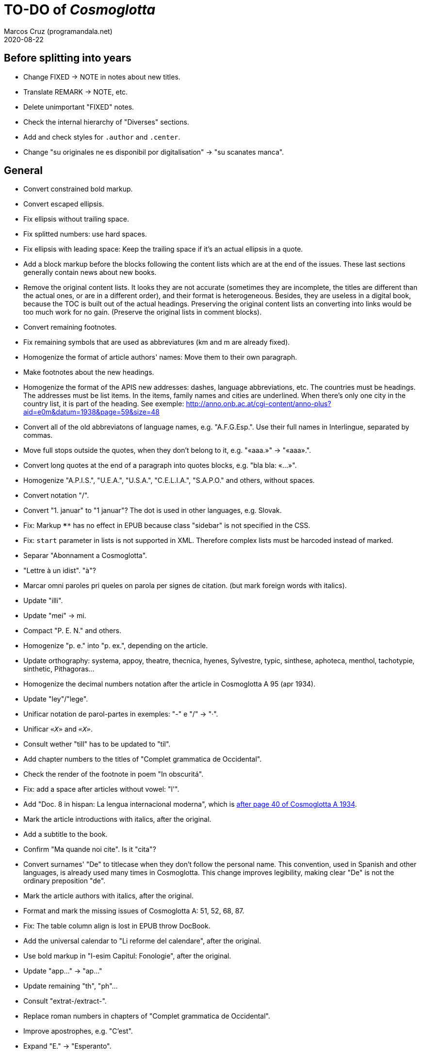 = TO-DO of _Cosmoglotta_
:author: Marcos Cruz (programandala.net)
:revdate: 2020-08-22

== Before splitting into years

- Change FIXED -> NOTE in notes about new titles.
- Translate REMARK -> NOTE, etc.
- Delete unimportant "FIXED" notes.
- Check the internal hierarchy of "Diverses" sections.
- Add and check styles for `.author` and `.center`.
- Change "su originales ne es disponibil por digitalisation" -> "su
  scanates manca".

== General

- Convert constrained bold markup.
- Convert escaped ellipsis.
- Fix ellipsis without trailing space.
- Fix splitted numbers: use hard spaces.
- Fix ellipsis with leading space: Keep the trailing space if it's an
  actual ellipsis in a quote.
- Add a block markup before the blocks following the content lists
  which are at the end of the issues. These last sections generally
  contain news about new books.
- Remove the original content lists. It looks they are not accurate
  (sometimes they are incomplete, the titles are different than the
  actual ones, or are in a different order), and their format is
  heterogeneous. Besides, they are useless in a digital book, because
  the TOC is built out of the actual headings. Preserving the original
  content lists an converting into links would be too much work for no
  gain. (Preserve the original lists in comment blocks).
- Convert remaining footnotes.
- Fix remaining symbols that are used as abbreviatures (km and m are
  already fixed).
- Homogenize the format of article authors' names: Move them to their
  own paragraph.
- Make footnotes about the new headings.
- Homogenize the format of the APIS new addresses: dashes, language
  abbreviations, etc. The countries must be headings. The addresses
  must be list items. In the items, family names and cities are
  underlined. When there's only one city in the country list, it is
  part of the heading. See exemple:
  http://anno.onb.ac.at/cgi-content/anno-plus?aid=e0m&datum=1938&page=59&size=48
- Convert all of the old abbreviatons of language names, e.g.
  "A.F.G.Esp.". Use their full names in Interlingue, separated by
  commas.
- Move full stops outside the quotes, when they don't belong to it,
  e.g. "«aaa.»" -> "«aaa».".
- Convert long quotes at the end of a paragraph into quotes blocks,
  e.g. "bla bla: «...»".
- Homogenize "A.P.I.S.", "U.E.A.", "U.S.A.", "C.E.L.I.A.", "S.A.P.O."
  and others, without spaces.
- Convert notation "/".
- Convert "1. januar" to "1 januar"? The dot is used in other
  languages, e.g. Slovak.
- Fix: Markup `****` has no effect in EPUB because class "sidebar" is
  not specified in the CSS.
- Fix: `start` parameter in lists is not supported in XML. Therefore
  complex lists must be harcoded instead of marked.
- Separar "Abonnament a Cosmoglotta".
- "Lettre à un idist". "à"?
- Marcar omni paroles pri queles on parola per signes de citation.
  (but mark foreign words with italics).
- Update "illi".
- Update "mei" -> mi.
- Compact "P. E. N." and others.
- Homogenize "p. e." into "p. ex.", depending on the article.
- Update orthography: systema, appoy, theatre, thecnica, hyenes,
  Sylvestre, typic, sinthese, aphoteca, menthol, tachotypie,
  sinthetic, Pithagoras...
- Homogenize the decimal numbers notation after the article in
  Cosmoglotta A 95 (apr 1934).
- Update "ley"/"lege".
- Unificar notation de parol-partes in exemples: "-" e "/" -> "·".
- Unificar `«_X_»` and `_«X»_`.
- Consult wether "till" has to be updated to "til".
- Add chapter numbers to the titles of "Complet grammatica de
  Occidental".
- Check the render of the footnote in poem "In obscuritá".
- Fix: add a space after articles without vowel: "l'".
- Add "Doc. 8 in hispan: La lengua internacional moderna", which is
  http://anno.onb.ac.at/cgi-content/anno-plus?aid=e0g&datum=1934&page=52[after
  page 40 of Cosmoglotta A 1934].
- Mark the article introductions with italics, after the original.
- Add a subtitle to the book.
- Confirm "Ma quande noi cite". Is it "cita"?
- Convert surnames' "De" to titlecase when they don't follow the
  personal name. This convention, used in Spanish and other languages,
  is already used many times in Cosmoglotta. This change improves
  legibility, making clear "De" is not the ordinary preposition "de".
- Mark the article authors with italics, after the original.
- Format and mark the missing issues of Cosmoglotta A: 51, 52, 68, 87.
- Fix: The table column align is lost in EPUB throw DocBook.
- Add the universal calendar to "Li reforme del calendare", after the
  original.
- Use bold markup in "I-esim Capitul: Fonologie", after the original.
- Update "app..." -> "ap..."
- Update remaining "th", "ph"...
- Consult "extrat-/extract-".
- Replace roman numbers in chapters of "Complet grammatica de
  Occidental".
- Improve apostrophes, e.g. "C'est".
- Expand "E." -> "Esperanto".
- Move "Al la Esperantistaro (continuation de pág. 37)".
- Remove repetition "Ancor in 1909 De Courtenay scrit:".
- Consult about notation "Occidental'ist(es)".
- Use "…" instead of "...", because the conversion is not done by the
  parser in all contexts.
- Check and expand month abbreviatures, e.g. «jan».
- Homogenize notation of "ex-libris".
- Update "secue..." -> "seque...".
- Homogenize notation of numbers (spaces, decimal points).
- Search for bold and italic marks that should be quotes instead.
- Mark letters in section "Corespondentie".
- Title sections "Eigentümer, Herausgeber und Verleger...".
- Homogenize section title "Contene/Contene:".
- Fix: sometimes authors are mentioned only in the "Contene/Contenete"
  section, not in the article.
- Fix: some `footnote` marks are not rendered.
- Lowercase "DIE HEUTIGE SITUATION DER WELTSPRACHENFRAGE".
- Update "commun"?
- Confirm "collar" <> "collation" -> "colation".
- Fix "Creux+" and "Moore+".
- Confirm "Richard Schirrmann".
- Mark the article «Signification del prepositiones (cardinal
  senses)».
- Capitals in «exposition universal», «exposition international».
- Confirm «effeminar» (angles «effeminate») vs. regular «afeminar».
- Check numbers notation with trailing dots, which is usual in some
  languages, e.g. «Napoleon I. in Russia», «chef del 1. regiment».
- Replace «'» with curved version, in English, e.g. in «don't».  
- Expand «Germ.».
- «ec.» -> «e c.»/«etc.».
- Homogenize «de De Wahl», e.g.  «secun li proposition de Wahl»,
  «subtenet de Wahl», «qualitás de Wahl». Likewise about «de De
  Beaufront».
- Mark the staff paragraphs as lists?, e.g. «Chef redactor:», etc.  
- Confirm «pointer» in «quande li pointer stoppa». English word?
- Check the result of the «Lexico atomic» definition list, especially
  the formulas.
- Study how to change the width of thematic breaks (horizontal rules)
  in Asciidoctor PDF.
- Check usage of `[preface]`.
- Comment out the original table of contents.
- Fix «nequi» (112) -> «nequí» (35).
- Fix «nequo» (52) -> «nequó» (48).
- Expand «IL».
- Convert «²» to markup.
- Add missing titles (marked with "XXX ... titular").
- Confirm notes of the transcriptor: "(?)", "(??)", "????"... and
  convert all of them to `[?]` and `[…?]`.
- Combine titles marcat per "XXX TODO -- combinar titules".
- Fix «alquícos» -> «alquicos»; «alqui» -> «alquí».
- Update y->i: «presbyt...», «myop...»...
- Mark bold and underline (which was not marked during the
  transcription) as bold.
- Fix «ínfam/ie» -> «infam/ie».
- Change notes «ci esset li marca originale de págine» to «ci esset li
  fine de págine».
- Homogenize the format of titles of numbered documents, e.g. "Doc.
  173".
- Homogenize the format of list items in paragraphs? E.g. "1/" ->
  "1)".
- Homogenize the format of notes about missing pages with `WARNING:`.
- Search for section "Anuncies" in the original tables of contents and
  update the headings accordingly.
- Mark also author's names in the "Cronica" sections.
- Fix «-ésim» -> «-esim».
- Separate the parts of «Ex li paper-corb» with horizontal rules.
- Update prices "x.—" and "—.xx" to "x,00" and "0,xx"?
- Mark the first headings of Cosmoglotta B.
- Review notation in "Cassa de propaganda".
- Homogenize the layout of section "Concurs de traduction": markup,
  blocks, headings, lists...
- Convert Asciidoctor quote notation to Unicode characters.
- Add missing page 87 from Cosmoglotta A 72 (1930-09):
  (http://anno.onb.ac.at/cgi-content/anno-plus?aid=e0g&datum=1930&page=90&size=24).
- Fix Podobsky/ý/ỳ. It seems the right name is "Podobský".
- Fix Svec/Švec.
- Check usage of "°".
- Update "annunc" -> "anunc".
- Mark "Offset".

== Deprecated

- Homogenize notation «IALA», without dots.
- Update "es-que" -> "esque"?
- Homogenize titles "On scri nos(...)".
- «red.» -> «redactor».
- Homogenize abbreviation of "numeró": nro, nró, no, nó, nr...
- Homogenize format of the original TOC items, e.g. dots.
- Fix "R Bg." -> "R. Bg.".
- Expand "AZR".
- Fix Kobenhavn/Köbenhavn/Köbenhaven.
